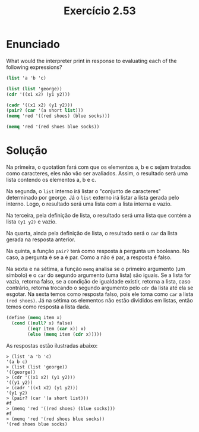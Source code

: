 #+Title: Exercício 2.53

* Enunciado

What would the interpreter print in response to evaluating each of the
following expressions?

#+BEGIN_SRC scheme
(list 'a 'b 'c)

(list (list 'george))
(cdr '((x1 x2) (y1 y2)))

(cadr '((x1 x2) (y1 y2)))
(pair? (car '(a short list)))
(memq 'red '((red shoes) (blue socks)))

(memq 'red '(red shoes blue socks))
#+END_SRC

* Solução

Na primeira, o quotation fará com que os elementos a, b e c sejam
tratados como caracteres, eles não vão ser avaliados.  Assim, o
resultado será uma lista contendo os elementos a, b e c.

Na segunda, o =list= interno irá listar o "conjunto de caracteres"
determinado por george. Já o =list= externo irá listar a lista gerada
pelo interno. Logo, o resultado será uma lista com a lista interna e
vazio.

Na terceira, pela definição de lista, o resultado será uma lista que
contém a lista =(y1 y2)= e vazio.

Na quarta, ainda pela definição de lista, o resultado será o =car= da
lista gerada na resposta anterior.

Na quinta, a função =pair?= terá como resposta à pergunta um
booleano. No caso, a pergunta é se a é par. Como a não é par, a
resposta é falso.

Na sexta e na sétima, a função =memq= analisa se o primeiro argumento
(um símbolo) e o =car= do segundo argumento (uma lista) são iguais.
Se a lista for vazia, retorna falso, se a condição de igualdade
existir, retorna a lista, caso contrário, retorna trocando o segundo
argumento pelo =cdr= da lista até ela se esgotar.  Na sexta temos como
resposta falso, pois ele toma como =car= a lista =(red shoes)=.  Já na
sétima os elementos não estão divididos em listas, então temos como
resposta a lista dada.


#+BEGIN_SRC scheme
(define (memq item x)
  (cond ((null? x) false)
        ((eq? item (car x)) x)
        (else (memq item (cdr x)))))
#+END_SRC

As respostas estão ilustradas abaixo:

#+BEGIN_EXAMPLE
> (list 'a 'b 'c)
'(a b c)
> (list (list 'george))
'((george))
> (cdr '((x1 x2) (y1 y2)))
'((y1 y2))
> (cadr '((x1 x2) (y1 y2)))
'(y1 y2)
> (pair? (car '(a short list)))
#f
> (memq 'red '((red shoes) (blue socks)))
#f
> (memq 'red '(red shoes blue socks))
'(red shoes blue socks)
#+END_EXAMPLE

